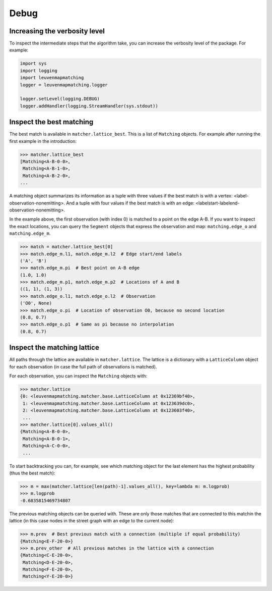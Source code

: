 Debug
=====

Increasing the verbosity level
------------------------------

To inspect the intermediate steps that the algorithm take, you can increase
the verbosity level of the package. For example:

.. code-block:: python

    import sys
    import logging
    import leuvenmapmatching
    logger = leuvenmapmatching.logger

    logger.setLevel(logging.DEBUG)
    logger.addHandler(logging.StreamHandler(sys.stdout))


Inspect the best matching
-------------------------

The best match is available in ``matcher.lattice_best``. This is a list of
``Matching`` objects. For example after running the first example in the introduction:

.. code-block:: python

    >>> matcher.lattice_best
    [Matching<A-B-0-0>,
     Matching<A-B-1-0>,
     Matching<A-B-2-0>,
    ...

A matching object summarizes its information as a tuple with three values if
the best match is with a vertex: <label-observation-nonemitting>. And a tuple
with four values if the best match is with an edge: <labelstart-labelend-observation-nonemitting>.

In the example above, the first observation (with index 0) is matched to a point on the edge
A-B. If you want to inspect the exact locations, you can query the ``Segment``
objects that express the observation and map: ``matching.edge_o`` and ``matching.edge_m``.

.. code-block:: python

   >>> match = matcher.lattice_best[0]
   >>> match.edge_m.l1, match.edge_m.l2  # Edge start/end labels
   ('A', 'B')
   >>> match.edge_m.pi  # Best point on A-B edge
   (1.0, 1.0)
   >>> match.edge_m.p1, match.edge_m.p2  # Locations of A and B
   ((1, 1), (1, 3))
   >>> match.edge_o.l1, match.edge_o.l2  # Observation
   ('O0', None)
   >>> match.edge_o.pi  # Location of observation O0, because no second location
   (0.8, 0.7)
   >>> match.edge_o.p1  # Same as pi because no interpolation
   (0.8, 0.7)

Inspect the matching lattice
----------------------------

All paths through the lattice are available in ``matcher.lattice``.
The lattice is a dictionary with a ``LatticeColumn`` object for each observation
(in case the full path of observations is matched).

For each observation, you can inspect the ``Matching`` objects with:

.. code-block:: python

    >>> matcher.lattice
    {0: <leuvenmapmatching.matcher.base.LatticeColumn at 0x12369bf40>,
     1: <leuvenmapmatching.matcher.base.LatticeColumn at 0x123639dc0>,
     2: <leuvenmapmatching.matcher.base.LatticeColumn at 0x123603f40>,
     ...
    >>> matcher.lattice[0].values_all()
    {Matching<A-B-0-0>,
     Matching<A-B-0-1>,
     Matching<A-C-0-0>,
     ...

To start backtracking you can, for example, see which matching object
for the last element has the highest probability (thus the best match):

.. code-block:: python

    >>> m = max(matcher.lattice[len(path)-1].values_all(), key=lambda m: m.logprob)
    >>> m.logprob
    -0.6835815469734807

The previous matching objects can be queried with. These are only those
matches that are connected to this matchin the lattice (in this case
nodes in the street graph with an edge to the current node):

.. code-block:: python

    >>> m.prev  # Best previous match with a connection (multiple if equal probability)
    {Matching<E-F-20-0>}
    >>> m.prev_other  # All previous matches in the lattice with a connection
    {Matching<C-E-20-0>,
     Matching<D-E-20-0>,
     Matching<F-E-20-0>,
     Matching<Y-E-20-0>}
